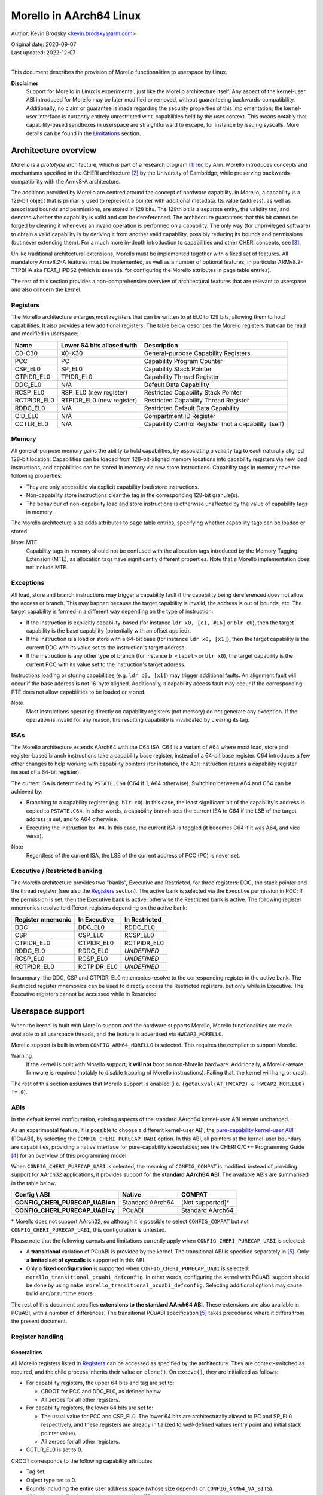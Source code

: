 ========================
Morello in AArch64 Linux
========================

Author: Kevin Brodsky <kevin.brodsky@arm.com>

| Original date: 2020-09-07
| Last updated: 2022-12-07
|

This document describes the provision of Morello functionalities to
userspace by Linux.

**Disclaimer**
  Support for Morello in Linux is experimental, just like the
  Morello architecture itself. Any aspect of the kernel-user ABI
  introduced for Morello may be later modified or removed, without
  guaranteeing backwards-compatibility. Additionally, no claim or
  guarantee is made regarding the security properties of this
  implementation; the kernel-user interface is currently entirely
  unrestricted w.r.t. capabilities held by the user context. This means
  notably that capability-based sandboxes in userspace are
  straightforward to escape, for instance by issuing syscalls. More
  details can be found in the Limitations_ section.

Architecture overview
=====================

Morello is a *prototype* architecture, which is part of a research
program [1]_ led by Arm. Morello introduces concepts and mechanisms
specified in the CHERI architecture [2]_ by the University of Cambridge,
while preserving backwards-compatibility with the Armv8-A architecture.

The additions provided by Morello are centred around the concept of
hardware capability. In Morello, a capability is a 129-bit object that
is primarily used to represent a pointer with additional metadata.
Its value (address), as well as associated bounds and permissions, are
stored in 128 bits. The 129th bit is a separate entity, the validity
tag, and denotes whether the capability is valid and can be
dereferenced. The architecture guarantees that this bit cannot be forged
by clearing it whenever an invalid operation is performed on a
capability. The only way (for unprivileged software) to obtain a valid
capability is by deriving it from another valid capability, possibly
reducing its bounds and permissions (but never extending them). For a
much more in-depth introduction to capabilities and other CHERI
concepts, see [3]_.

Unlike traditional architectural extensions, Morello must be implemented
together with a fixed set of features. All mandatory Armv8.2-A features
must be implemented, as well as a number of optional features, in
particular ARMv8.2-TTPBHA aka FEAT_HPDS2 (which is essential for
configuring the Morello attributes in page table entries).

The rest of this section provides a non-comprehensive overview of
architectural features that are relevant to userspace and also concern
the kernel.

Registers
---------

The Morello architecture enlarges most registers that can be written to
at EL0 to 129 bits, allowing them to hold capabilities. It also provides
a few additional registers. The table below describes the Morello
registers that can be read and modified in userspace:

+--------------+----------------------------+-------------------------------------------------------+
| Name         | Lower 64 bits aliased with | Description                                           |
+==============+============================+=======================================================+
| C0-C30       | X0-X30                     | General-purpose Capability Registers                  |
+--------------+----------------------------+-------------------------------------------------------+
| PCC          | PC                         | Capability Program Counter                            |
+--------------+----------------------------+-------------------------------------------------------+
| CSP_EL0      | SP_EL0                     | Capability Stack Pointer                              |
+--------------+----------------------------+-------------------------------------------------------+
| CTPIDR_EL0   | TPIDR_EL0                  | Capability Thread Register                            |
+--------------+----------------------------+-------------------------------------------------------+
| DDC_EL0      | N/A                        | Default Data Capability                               |
+--------------+----------------------------+-------------------------------------------------------+
| RCSP_EL0     | RSP_EL0 (new register)     | Restricted Capability Stack Pointer                   |
+--------------+----------------------------+-------------------------------------------------------+
| RCTPIDR_EL0  | RTPIDR_EL0 (new register)  | Restricted Capability Thread Register                 |
+--------------+----------------------------+-------------------------------------------------------+
| RDDC_EL0     | N/A                        | Restricted Default Data Capability                    |
+--------------+----------------------------+-------------------------------------------------------+
| CID_EL0      | N/A                        | Compartment ID Register                               |
+--------------+----------------------------+-------------------------------------------------------+
| CCTLR_EL0    | N/A                        | Capability Control Register (not a capability itself) |
+--------------+----------------------------+-------------------------------------------------------+

Memory
------

All general-purpose memory gains the ability to hold capabilities, by
associating a validity tag to each naturally aligned 128-bit location.
Capabilities can be loaded from 128-bit-aligned memory locations into
capability registers via new load instructions, and capabilities can be
stored in memory via new store instructions. Capability tags in memory
have the following properties:

* They are only accessible via explicit capability load/store
  instructions.
* Non-capability store instructions clear the tag in the corresponding
  128-bit granule(s).
* The behaviour of non-capability load and store instructions is
  otherwise unaffected by the value of capability tags in memory.

The Morello architecture also adds attributes to page table entries,
specifying whether capability tags can be loaded or stored.

Note: MTE
  Capability tags in memory should not be confused with the allocation
  tags introduced by the Memory Tagging Extension (MTE), as allocation
  tags have significantly different properties. Note that a Morello
  implementation does not include MTE.

Exceptions
----------

All load, store and branch instructions may trigger a capability fault
if the capability being dereferenced does not allow the access or
branch. This may happen because the target capability is invalid, the
address is out of bounds, etc. The target capability is formed in a
different way depending on the type of instruction:

* If the instruction is explicitly capability-based (for instance
  ``ldr x0, [c1, #16]`` or ``blr c0``), then the target capability is
  the base capability (potentially with an offset applied).

* If the instruction is a load or store with a 64-bit base (for instance
  ``ldr x0, [x1]``), then the target capability is the current DDC with
  its value set to the instruction's target address.

* If the instruction is any other type of branch (for instance
  ``b <label>`` or ``blr x0``), the target capability is the current PCC
  with its value set to the instruction's target address.

Instructions loading or storing capabilities (e.g. ``ldr c0, [x1]``)
may trigger additional faults. An alignment fault will occur if the
base address is not 16-byte aligned. Additionally, a capability access
fault may occur if the corresponding PTE does not allow capabilities to
be loaded or stored.

Note
  Most instructions operating directly on capability registers (not
  memory) do not generate any exception. If the operation is invalid
  for any reason, the resulting capability is invalidated by clearing
  its tag.

ISAs
----

The Morello architecture extends AArch64 with the C64 ISA. C64 is a
variant of A64 where most load, store and register-based branch
instructions take a capability base register, instead of a 64-bit base
register. C64 introduces a few other changes to help working with
capability pointers (for instance, the ``ADR`` instruction returns a
capability register instead of a 64-bit register).

The current ISA is determined by ``PSTATE.C64`` (C64 if 1, A64
otherwise). Switching between A64 and C64 can be achieved by:

* Branching to a capability register (e.g. ``blr c0``). In this case,
  the least significant bit of the capability's address is copied to
  ``PSTATE.C64``. In other words, a capability branch sets the current
  ISA to C64 if the LSB of the target address is set, and to A64
  otherwise.

* Executing the instruction ``bx #4``. In this case, the current ISA is
  toggled (it becomes C64 if it was A64, and vice versa).

Note
  Regardless of the current ISA, the LSB of the current address of PCC
  (PC) is never set.

Executive / Restricted banking
------------------------------

The Morello architecture provides two "banks", Executive and Restricted,
for three registers: DDC, the stack pointer and the thread register (see
also the Registers_ section). The active bank is selected via the
Executive permission in PCC: if the permission is set, then the
Executive bank is active, otherwise the Restricted bank is active. The
following register mnemonics resolve to different registers depending on
the active bank:

+-------------------+--------------+---------------+
| Register mnemonic | In Executive | In Restricted |
+===================+==============+===============+
| DDC               | DDC_EL0      | RDDC_EL0      |
+-------------------+--------------+---------------+
| CSP               | CSP_EL0      | RCSP_EL0      |
+-------------------+--------------+---------------+
| CTPIDR_EL0        | CTPIDR_EL0   | RCTPIDR_EL0   |
+-------------------+--------------+---------------+
| RDDC_EL0          | RDDC_EL0     | *UNDEFINED*   |
+-------------------+--------------+---------------+
| RCSP_EL0          | RCSP_EL0     | *UNDEFINED*   |
+-------------------+--------------+---------------+
| RCTPIDR_EL0       | RCTPIDR_EL0  | *UNDEFINED*   |
+-------------------+--------------+---------------+

In summary: the DDC, CSP and CTPIDR_EL0 mnemonics resolve to the
corresponding register in the active bank. The Restricted register
mnemonics can be used to directly access the Restricted registers, but
only while in Executive. The Executive registers cannot be accessed
while in Restricted.


Userspace support
=================

When the kernel is built with Morello support and the hardware supports
Morello, Morello functionalities are made available to all userspace
threads, and the feature is advertised via ``HWCAP2_MORELLO``.

Morello support is built in when ``CONFIG_ARM64_MORELLO`` is selected.
This requires the compiler to support Morello.

Warning
  If the kernel is built with Morello support, it **will not** boot on
  non-Morello hardware. Additionally, a Morello-aware firmware is
  required (notably to disable trapping of Morello instructions).
  Failing that, the kernel will hang or crash.

The rest of this section assumes that Morello support is enabled (i.e.
``(getauxval(AT_HWCAP2) & HWCAP2_MORELLO) != 0``).

ABIs
----

In the default kernel configuration, existing aspects of the standard
AArch64 kernel-user ABI remain unchanged.

As an experimental feature, it is possible to choose a different
kernel-user ABI, the `pure-capability kernel-user ABI`_ (PCuABI), by
selecting the ``CONFIG_CHERI_PURECAP_UABI`` option. In this ABI, all
pointers at the kernel-user boundary are capabilities, providing a
native interface for pure-capability executables; see the CHERI C/C++
Programming Guide [4]_ for an overview of this programming model.

When ``CONFIG_CHERI_PURECAP_UABI`` is selected, the meaning of
``CONFIG_COMPAT`` is modified: instead of providing support for AArch32
applications, it provides support for the **standard AArch64 ABI**. The
available ABIs are summarised in the table below.

.. list-table::
   :header-rows: 1
   :stub-columns: 1

   * - Config \\ ABI
     - Native
     - COMPAT
   * - CONFIG_CHERI_PURECAP_UABI=n
     - Standard AArch64
     - [Not supported]*
   * - CONFIG_CHERI_PURECAP_UABI=y
     - PCuABI
     - Standard AArch64

\* Morello does not support AArch32, so although it is possible to
select ``CONFIG_COMPAT`` but not ``CONFIG_CHERI_PURECAP_UABI``, this
configuration is untested.

Please note that the following caveats and limitations currently apply
when ``CONFIG_CHERI_PURECAP_UABI`` is selected:

* A **transitional** variation of PCuABI is provided by the kernel.
  The transitional ABI is specified separately in [5]_. Only **a limited
  set of syscalls** is supported in this ABI.

* Only a **fixed configuration** is supported when
  ``CONFIG_CHERI_PURECAP_UABI`` is selected:
  ``morello_transitional_pcuabi_defconfig``.
  In other words, configuring the kernel with PCuABI support should be
  done by using ``make morello_transitional_pcuabi_defconfig``.
  Selecting additional options may cause build and/or runtime errors.

The rest of this document specifies **extensions to the standard AArch64
ABI**. These extensions are also available in PCuABI, with a number of
differences. The transitional PCuABI specification [5]_ takes precedence
where it differs from the present document.

.. _pure-capability kernel-user ABI: Documentation/cheri/pcuabi.rst

Register handling
-----------------

Generalities
^^^^^^^^^^^^

All Morello registers listed in Registers_ can be accessed as specified
by the architecture. They are context-switched as required, and the
child process inherits their value on ``clone()``. On ``execve()``, they
are initialized as follows:

* For capability registers, the upper 64 bits and tag are set to:

  - CROOT for PCC and DDC_EL0, as defined below.
  - All zeroes for all other registers.

* For capability registers, the lower 64 bits are set to:

  - The usual value for PCC and CSP_EL0. The lower 64 bits are
    architecturally aliased to PC and SP_EL0 respectively, and these
    registers are already initialized to well-defined values (entry
    point and initial stack pointer value).
  - All zeroes for all other registers.

* CCTLR_EL0 is set to 0.

CROOT corresponds to the following capability attributes:

* Tag set.
* Object type set to 0.
* Bounds including the entire user address space (whose size depends on
  ``CONFIG_ARM64_VA_BITS``).
* All hardware-defined permissions and the User[0] permission.

Note
  This means in particular that PCC is initialized with the Executive
  permission set; as a result a process is always started in Executive. All
  Restricted registers are zeroed.

Register merging principle
^^^^^^^^^^^^^^^^^^^^^^^^^^

Most capability registers are in fact an extended view of standard
64-bit AArch64 registers, notably the general-purpose registers (X0-X30
extended to C0-C30). This creates a challenging situation for the
kernel, because it may modify userspace registers for a variety of
reasons. In a naive approach, setting a register to a new (64-bit) value
would zero out the rest of the capability, which is not necessarily
desirable.

In this implementation, a different approach has been taken, based on a
simple principle: *whenever the kernel sets a userspace register to a
64-bit value, the value is "merged" into the corresponding capability
register* (if there is such a register). The merging operation is
defined as follows:

* If the value (address) of the capability register is equal to the new
  64-bit value, nothing is done.

* Otherwise, the value of the capability register is set to the new
  64-bit value. This operation **may clear the tag** of the capability
  register. The exact behaviour is identical to that of the ``SCVALUE``
  instruction, as specified in the architecture.

Because of this principle, the upper 64 bits (and potentially tag) of
capability registers are left unchanged by operations on userspace
registers. Such operations include (but are not limited to):

* Returning a value from a syscall by setting X0.

* Setting the TLS descriptor on ``clone()`` (thereby setting
  TPIDR_EL0).

* Invoking a signal handler, setting at least X0, SP and LR. Note that
  in that case, the new 64-bit values are merged into the capability
  registers of the interrupted context. See `Signal handling`_ for more
  details.

* When a process is traced and stopped, setting registers on behalf of
  a tracer issuing a ``ptrace(PTRACE_SETREGSET)`` request (with the
  exception of the ``NT_ARM_MORELLO`` regset, in which case the
  capability registers are explicitly set).

Note: write coalescing
  To facilitate the implementation of this scheme, the following
  relaxation is made: from the user's point of view, register merging
  occurs **when capability registers are read** (for instance via
  ptrace, see the `Morello regset`_ section). This means that
  consecutive writes to the same 64-bit register may be coalesced, if
  the corresponding capability register is not read in between. In the
  vast majority of cases, this has no impact; however, in specific
  situations, this may prevent the tag of that capability register from
  being cleared by intermediate writes. Consider for instance this
  sequence::

    1: ptrace(PTRACE_GETREGSET, pid, NT_ARM_MORELLO, ...); // Read C0: C0 is tagged
    2: ptrace(PTRACE_SETREGSET, pid, NT_PRSTATUS, ...);    // Write val1 to X0: merging would untag C0
    3: ptrace(PTRACE_SETREGSET, pid, NT_PRSTATUS, ...);    // Write val2 to X0: merging would not untag C0

  If it can be guaranteed that ``pid`` has not been scheduled between
  lines 2 and 3 (because it is in a stopped state), then C0 is still
  tagged after running this sequence. Otherwise, it is unspecified
  whether C0 is still tagged.

Executive / Restricted aliasing
^^^^^^^^^^^^^^^^^^^^^^^^^^^^^^^

Because of the `Executive / Restricted banking`_, some of the
architectural registers that a user thread has access to at a given time
depend on whether PCC holds the Executive permission or not. This is
problematic for SP and TPIDR_EL0, because the kernel accesses these user
registers in certain situations. Without any special handling, those
registers would not be the ones the user thread is actually using if it
is running in Restricted.

To improve the situation, the kernel takes into account whether the user
thread is running in Executive or Restricted. We define the *active*
(64-bit) stack pointer and thread register of a thread as the register
it actually accesses via the standard mnemonics (SP, TPIDR_EL0), i.e.
respectively SP_EL0 and TPIDR_EL0 in Executive, and RSP_EL0 and
RTPIDR_EL0 in Restricted. Additional handling is added to operate on the
active registers:

* When a user thread's context is saved by the kernel, the active stack
  pointer and thread register are saved as the thread's current SP and
  TPIDR_EL0 values.

* When a user thread's context is restored by the kernel, the thread's
  current SP and TPIDR_EL0 values are restored to the active stack
  pointer and thread register, based on the Executive permission of the
  PCC being restored.

This approach especially impacts the following operations:

* Providing a stack pointer and/or TLS descriptor on ``clone()``. If the
  caller is running in Restricted, then RSP_EL0 and/or RTPIDR_EL0 will
  be set in the new thread.

* Modifying the saved stack pointer in a signal handler (see the `Signal
  handling`_ section).

* Getting or setting the stack pointer and/or TLS descriptor via
  ``ptrace(PTRACE_GETREGSET)`` or ``ptrace(PTRACE_SETREGSET)``
  operations (``NT_PRSTATUS`` and ``NT_ARM_TLS`` regsets). If the tracee
  is running in Restricted, then RSP_EL0 and/or RTPIDR_EL0 will be
  read/written.

Capabilities in memory
----------------------

Read-write access to capability tags in memory is enabled for all
**private** mappings in userspace, whether file-backed or anonymous.
This includes notably:

* Mappings returned by ``mmap()`` where the flags include
  ``MAP_PRIVATE``.
* Mappings created through ``sbrk()``.
* Initial mappings set up during ``execve()``, including the stack.

Shared mappings are explicitly excluded, because capabilities are tied
to a given address space. Allowing a process to share its own
capabilities with another process could result in privilege escalation,
since the capabilities provided by the first process may grant access to
address ranges that the second process could not otherwise access.

Assuming that the access is otherwise valid (sufficiently aligned,
allowed by the base capability, etc.), accessing a capability in a
shared mapping results in the following behaviour:

* If the access is a load, the capability is loaded as normal (the tag
  is always cleared).
* If the access is a store, the capability is stored if its tag is
  cleared. Otherwise (tag set), a capability access fault will occur
  (resulting in a ``SIGSEGV`` signal as per `Fault handling`_), and the
  store will be prevented.

On ``clone()`` without ``CLONE_VM`` (``fork()``), all the capability
tags are preserved in the new address space, with the exception of
ranges marked with ``MADV_WIPEONFORK``, where the tags are cleared
along with the data.

Fault handling
--------------

When a capability fault occurs (see the Exceptions_ section), a
``SIGSEGV`` signal is raised, and ``siginfo.si_code`` is set to one of
the following values:

* ``SEGV_CAPTAGERR`` for a capability tag fault (a invalid capability was
  dereferenced).
* ``SEGV_CAPSEALEDERR`` for capability sealed fault (a sealed capability
  was directly dereferenced).
* ``SEGV_CAPBOUNDSERR`` for a capability bounds fault (a capability was
  dereferenced at an address beyond its bounds).
* ``SEGV_CAPPERMERR`` for a capability permission fault (a capability
  was dereferenced in a way that is not allowed by its permissions).
* ``SEGV_CAPACCESSERR`` for a capability access fault (a valid
  capability was stored to a location that does not support capability
  tags).

An alignment fault caused by a load or store of a capability at an
unaligned address will raise a ``SIGBUS`` signal as usual.

Additionally, accesses to system registers prevented by the lack of
System permission in PCC will raise a ``SIGILL`` signal.

Signal handling
---------------

When a signal handler is invoked:

* PCC is reset to CROOT (see Generalities_ in the Register handling
  section), and its address is set as usual to the signal handler's.
  This means in particular that **signal handlers are always run in
  Executive**. Accordingly, the signal frame is stored on the Executive
  stack (i.e. through CSP_EL0), if the alternate signal stack is not
  used.

* CLR (C30) is also reset to CROOT, and its address set as usual (to the
  signal trampoline). This allows a signal handler to return to the
  trampoline using the ``ret clr`` instruction, in addition to the usual
  ``ret [lr]`` instruction.

* A new record ``morello_context`` is saved in the signal frame.
  This frame record contains the capability GPRs, PCC and both the
  Executive and Restricted capability stack pointers (CSP_EL0 and
  RCSP_EL0). See ``arch/arm64/include/uapi/asm/sigcontext.h`` for
  details about the signal frame.

When a signal handler returns:

* Following the `register merging principle`_, the 64-bit register
  values contained in the main ``sigcontext`` signal frame record are
  merged into the capability register values in the ``morello_context``
  record. In particular, the SP value in ``sigcontext`` gets merged into
  the CSP_EL0 value in ``morello_context`` if the restored PCC has the
  Executive permission, and otherwise into ``RCSP_EL0`` (in accordance
  with `Executive / Restricted aliasing`_).

Note: modifying the saved Morello context
  A signal handler is free to inspect and modify the capabilities saved
  in ``morello_context``, as well as the C64 bit in the saved PSTATE
  value. However, extra care is required when modifying the saved
  capabilities. Because merging happens in any case, *both the saved
  capability register value and the corresponding 64-bit register value*
  must be modified to obtain the desired capability. Particular
  attention should be paid to the following aspects:

  * Stack pointer registers. The CSP_EL0 and RCSP_EL0 values in
    ``morello_context`` correspond to the architectural registers
    (respectively Executive and Restricted capability stack pointer),
    while the SP value in ``sigcontext`` is the active 64-bit stack
    pointer in the interrupted context. As a result, if a signal handler
    intends to modify the active capability stack pointer in the
    interrupted context, it should modify either CSP_EL0 or RCSP_EL0,
    depending on the Executive permission of the saved PCC. If it does
    so, or if it modifies the Executive permission of the saved PCC,
    then the saved 64-bit SP value needs to be modified to match the
    address of the active capability stack pointer.

    Note that if it is only desired to adjust the SP offset within the
    interrupted context's stack, it is sufficient (and recommended) to
    modify the saved 64-bit SP value, without modifying the saved
    capability values.

  * A64 / C64 selection. The LSB of the saved PCC should not be set
    (doing so would cause an instruction abort). Instead, it is possible
    to modify the ISA of the interrupted context by writing to the C64
    bit of the saved PSTATE in ``sigcontext``.

  * RB-sealed capabilities. The saved PCC should not be RB-sealed; unlike
    capability-based branch instructions, exception return uses the target
    capability as-is, without automatic unsealing. Explicit unsealing is
    therefore required to avoid a capability sealed fault.

C64 ISA support
---------------

As described in the ISAs_ section, capability-based branch instructions
may switch to A64 or C64, based on the least significant bit of the
target address. Support for this pattern is included in the kernel in
two situations:

* On ``execve()``, the program will be started in C64 if the entry
  point's LSB is set.

* When a process handles a signal with a signal handler (previously
  established by a ``sigaction()`` call), the signal handler is started
  in C64 if the LSB of its address is set.

Note
  This extension is strictly about the C64 ISA and is orthogonal to the
  kernel-user ABI.

ptrace extensions
-----------------

Two extensions are added to the ptrace interface to enable remote access
to the tracee's Morello state:

* A new ``NT_ARM_MORELLO`` regset is added, providing access to the
  tracee's Morello registers.

* A set of new requests, ``PTRACE_PEEKCAP`` and ``PTRACE_POKECAP``, is
  added, allowing capabilities in the tracee's memory mappings to be
  accessed.

Usage details are provided in the following subsections. In both cases:

* Capability tags are provided separately from the "regular" capability
  data (stored as untagged 128-bit integers). Providing tagged
  capabilities to the tracer directly would not make sense, because
  capabilities are tied to their address space of origin (here the
  tracee's).

* Direct write access to capabilities is provided as an experimental and
  privileged feature. It is disabled on startup, and can be enabled by
  setting the ``cheri.ptrace_forge_cap`` sysctl parameter to ``1``.
  This explicit opt-in is required because allowing the creation of
  arbitrary valid capabilities in the tracee bypasses the capability
  model, notably by enabling the tracee to be provided with capabilities
  it would otherwise never have had access to. When the sysctl parameter
  is enabled and the tracer requests a capability write with the tag
  set, the kernel derives a new capability from an appropriate root
  capability; the resulting capability may therefore be untagged if the
  input 128-bit pattern is invalid. Options are being explored
  separately to allow the tracee's capabilities to be manipulated safely
  (without any privilege escalation).

* Independently from the previous note, it is possible to modify the value
  (address) of the tracee's capability registers by setting the 64-bit
  register values via the standard regsets. The new 64-bit value will be
  merged into the corresponding capability register according to the
  `register merging principle`_ (and `Executive / Restricted aliasing`_
  for SP and TPIDR_EL0); note that this may result in the capability
  register's tag getting cleared. Additionally, the tracee's memory
  remains writable via the usual mechanisms, but with the exception of
  the new ``PTRACE_POKECAP`` request, **any write will clear
  the tags in the corresponding 128-bit granule(s)**.

Morello regset
^^^^^^^^^^^^^^

The tracee's Morello registers can be read using::

  ptrace(PTRACE_GETREGSET, pid, NT_ARM_MORELLO, &iov);

where ``iov`` points to a ``struct user_morello_state``. The data of
each capability register is stored as an (untagged) ``__uint128_t``
integer, and its tag is stored in the ``tag_map`` bitfield, at the index
returned by ``MORELLO_PT_TAG_MAP_REG_BIT(<regname>)``. See
``arch/arm64/include/uapi/asm/ptrace.h`` for the definition of the
struct and macros.

Similarly, the Morello registers can be written using::

  ptrace(PTRACE_SETREGSET, pid, NT_ARM_MORELLO, &iov);

Unless the ``cheri.ptrace_forge_cap`` sysctl parameter is set, the call
fails with ``-EPERM``. The layout is the same as for the read operation.

Note
  Like the other regsets, the ``NT_ARM_MORELLO`` regset will be written
  for each thread in ELF coredumps.

Capability memory access
^^^^^^^^^^^^^^^^^^^^^^^^

A capability can be read from the tracee's memory using::

  ptrace(PTRACE_PEEKCAP, pid, addr, &user_cap);

where ``addr`` is the address to read from in the tracee's address
space, and ``user_cap`` is a ``struct user_cap``, as defined in
``arch/arm64/include/uapi/asm/ptrace.h``. ``addr`` must be
capability-aligned (16-byte alignment).

Similarly, a capability can be written using::

  ptrace(PTRACE_POKECAP, pid, addr, &user_cap);

Unless the ``cheri.ptrace_forge_cap`` sysctl parameter is set, the call
fails with ``-EPERM``. The layout is the same as for the read operation.
Any non-zero value for ``user_cap->tag`` is interpreted as 1 (intention
to set the tag).

Note
  If the target mapping (at address ``addr``) does not have capability
  tag access enabled (as described in the `Capabilities in memory`_
  section), then:

  * ``PTRACE_PEEKCAP`` always returns a cleared tag (and the 128-bit
    data is read as normal).
  * ``PTRACE_POKECAP`` only allows clearing the tag (in which case the
    128-bit data is written as normal). If setting the tag is requested,
    then the call fails with ``-EOPNOTSUPP``, and nothing is written.

  This mirrors the behaviour of load and store instructions.


Limitations
===========

* **No capability-based restriction is enforced at the kernel-user
  interface.** This means in particular that:

  - Accesses by the kernel to user memory (uaccess) are not checked
    against the user's active DDC, allowing syscalls such as ``read()`` or
    ``write()`` to access memory that the user thread may not otherwise be
    able to access through the capabilities it has access to. This
    limitation is to be investigated as part of the support for the
    pure-capability ABI.
  - Syscalls in the ``mmap()`` family allow to modify the entire address
    space without restriction.
  - A user context running in Restricted is able to register arbitrary
    signal handlers, which are always invoked in Executive. As a result,
    a Restricted context can easily cause arbitrary code to be run in
    Executive.
  - Any user context (whether running in Executive or Restricted) is
    able to access the entire address space of the process through the
    ptrace interface (by forking a child process for that purpose).

* No particular support for the DDCBO and PCCBO bits of CCTLR_EL0 is
  provided. If either of these bits is set in CCTLR_EL0 and the base of
  PCC / DDC is non-zero, then userspace **must** apply the corresponding
  offset to all pointers passed directly or indirectly to the kernel.

* At this stage, a number of features are not supported when the kernel
  is built with Morello support (see also the ``ARM64_MORELLO`` entry in
  ``arch/arm64/Kconfig``):

  - KVM is disabled, because changes to KVM are required to keep it
    working when Morello is enabled. Additional work would also be
    required to allow KVM guests to use Morello.
  - Swap support is disabled, because capability tags need to be
    saved/restored separately when a page is swapped out/in.
  - A small number of security features are disabled due to the lack of
    available registers when entering / exiting the kernel.
  - Capability tags in memory are not included in core dumps.

References
==========

.. [1] https://developer.arm.com/architectures/cpu-architecture/a-profile/morello
.. [2] https://www.cl.cam.ac.uk/research/security/ctsrd/cheri/
.. [3] https://www.cl.cam.ac.uk/techreports/UCAM-CL-TR-941.pdf
.. [4] https://www.cl.cam.ac.uk/techreports/UCAM-CL-TR-947.pdf
.. [5] https://git.morello-project.org/morello/kernel/linux/-/wikis/Transitional-Morello-pure-capability-kernel-user-Linux-ABI-specification
